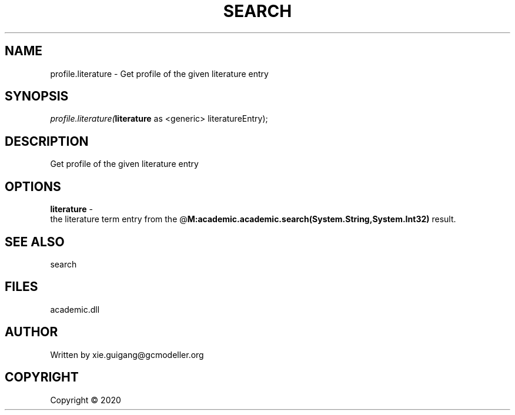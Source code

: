 .\" man page create by R# package system.
.TH SEARCH 4 2000-01-01 "profile.literature" "profile.literature"
.SH NAME
profile.literature \- Get profile of the given literature entry
.SH SYNOPSIS
\fIprofile.literature(\fBliterature\fR as <generic> literatureEntry);\fR
.SH DESCRIPTION
.PP
Get profile of the given literature entry
.PP
.SH OPTIONS
.PP
\fBliterature\fB \fR\- 
 the literature term entry from the @\fBM:academic.academic.search(System.String,System.Int32)\fR result.

.PP
.SH SEE ALSO
search
.SH FILES
.PP
academic.dll
.PP
.SH AUTHOR
Written by xie.guigang@gcmodeller.org
.SH COPYRIGHT
Copyright ©  2020
